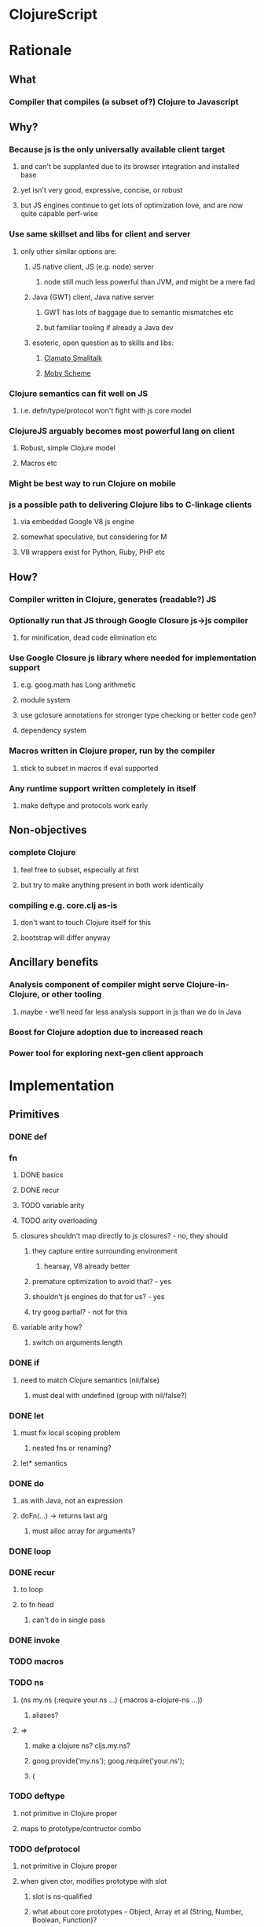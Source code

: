 * ClojureScript
* Rationale
** What
*** Compiler that compiles (a subset of?) Clojure to Javascript
** Why?
*** Because js is the only universally available client target
**** and can't be supplanted due to its browser integration and installed base
**** yet isn't very good, expressive, concise, or robust
**** but JS engines continue to get lots of optimization love, and are now quite capable perf-wise
*** Use same skillset and libs for client and server
**** only other similar options are:
***** JS native client, JS (e.g. node) server
****** node still much less powerful than JVM, and might be a mere fad
***** Java (GWT) client, Java native server
****** GWT has lots of baggage due to semantic mismatches etc
****** but familiar tooling if already a Java dev
***** esoteric, open question as to skills and libs:
****** [[http://clamato.net/][Clamato Smalltalk]]
****** [[http://www.wescheme.org/][Moby Scheme]]
*** Clojure semantics can fit well on JS
**** i.e. defn/type/protocol won't fight with js core model
*** ClojureJS arguably becomes most powerful lang on client
**** Robust, simple Clojure model
**** Macros etc
*** Might be best way to run Clojure on mobile
*** js a possible path to delivering Clojure libs to C-linkage clients
**** via embedded Google V8 js engine
**** somewhat speculative, but considering for M
**** V8 wrappers exist for Python, Ruby, PHP etc
** How?
*** Compiler written in Clojure, generates (readable?) JS
*** Optionally run that JS through Google Closure js->js compiler
**** for minification, dead code elimination etc
*** Use Google Closure js library where needed for implementation support
**** e.g. goog.math has Long arithmetic
**** module system
**** use gclosure annotations for stronger type checking or better code gen?
**** dependency system
*** Macros written in Clojure proper, run by the compiler
**** stick to subset in macros if eval supported
*** Any runtime support written completely in itself
**** make deftype and protocols work early
** Non-objectives
*** complete Clojure
**** feel free to subset, especially at first
**** but try to make anything present in both work identically
*** compiling e.g. core.clj as-is
**** don't want to touch Clojure itself for this
**** bootstrap will differ anyway
** Ancillary benefits
*** Analysis component of compiler might serve Clojure-in-Clojure, or other tooling
**** maybe - we'll need far less analysis support in js than we do in Java
*** Boost for Clojure adoption due to increased reach
*** Power tool for exploring next-gen client approach
* Implementation
** Primitives
*** DONE def
*** fn
**** DONE basics
**** DONE recur
**** TODO variable arity
**** TODO arity overloading
**** closures shouldn't map directly to js closures? - no, they should
***** they capture entire surrounding environment
****** hearsay, V8 already better
***** premature optimization to avoid that? - yes
***** shouldn't js engines do that for us? - yes
***** try goog.partial? - not for this
**** variable arity how?
***** switch on arguments.length
*** DONE if
**** need to match Clojure semantics (nil/false)
***** must deal with undefined (group with nil/false?)
*** DONE let
**** must fix local scoping problem
***** nested fns or renaming?
**** let* semantics
*** DONE do
**** as with Java, not an expression
**** doFn(...) -> returns last arg
***** must alloc array for arguments?
*** DONE loop
*** DONE recur
**** to loop
**** to fn head
***** can't do in single pass
*** DONE invoke
*** TODO macros
*** TODO ns
**** (ns my.ns (:require your.ns ...) (:macros a-clojure-ns ...))
***** aliases?
**** =>
***** make a clojure ns? cljs.my.ns?
***** goog.provide('my.ns'); goog.require('your.ns');
***** (
*** TODO deftype
**** not primitive in Clojure proper
**** maps to prototype/contructor combo
*** TODO defprotocol
**** not primitive in Clojure proper
**** when given ctor, modifies prototype with slot
***** slot is ns-qualified
***** what about core prototypes - Object, Array et al (String, Number, Boolean, Function)?
****** poor citizenship to modify these
**** protocol fns just turn (my.ns/foo x a b c) into x["my.ns/foo"](a, b ,c)
***** better - x.my$ns$foo(a, b ,c)
****** can be minified
*** defrecord?
**** any way to get (:foo x) => x.foo?
***** beware GClojure renaming
*** DONE new
**** what to do? ordinary invoke works fine
***** new could be aliased, not special form then
***** not ordinary - first arg not evaluated
****** but should be in JS since new is an operator on a function, not a name
**** new itself shouldn't be evaluated, won't pass fnOf
**** (my.ns.Blah. x y z) - just macroexpander stuff
**** (Blah. x y z) - requires import and registry
***** class aliases a bigger issue, will there be more conflicts?
***** any interpretation will fit only one ns strategy (e.g. gclosure's, and thus ClojureScript's) 
***** start without this
*** DONE dot
**** field/zero-arg-method distinguished how?
***** not, just support scoped var and be done
*** DONE set! (assign)
**** same binding rules?
***** no
**** or just allow assign to scoped 'vars'?
*** TODO name munging
**** special chars
**** js reserved words
*** TODO (js code-string)
**** with name escaping
*** TODO exceptions
**** throw
**** try
**** catch
***** won't have exception type
**** finally
*** quote?
*** vars?
*** TODO reify?
**** yes, for one-off protocol impls
**** no ctor created, just put impls on object
***** can share code with putting impls on prototype?
*** case?
*** callable non-function types?
**** seems not possible portably
**** could do with __proto__ (non-standard, all but IE support, even IE9 doesn't)
**** how would Clojure feel without callable collections and keywords?
**** could do with conditional every invocation:
***** (f instanceof Function?f:f.cljs_lang_invoke)(args)
***** but where to put f (in expr context)?
****** needs helper fn
****** fnOf(f)(args)
******* function fnOf(x){return (f instanceof Function?f:f.cljs_lang_invoke);}
****** i.e. every call is 2 calls
******* tracing jit will inline?
** Translation
| Op                       | JS                                 | Notes                                     | Questions                                            |
|--------------------------+------------------------------------+-------------------------------------------+------------------------------------------------------|
| (def x 42)               | cljs.my.ns['x'] = 42               | Following gclosure module system          | No vars? Compilation-time representation of ns?      |
|                          | cljs.my.ns.x = 42                  | only this one will get minified           | but this precludes special chars in names            |
|                          |                                    |                                           | def returns var in Clojure, no var here              |
|--------------------------+------------------------------------+-------------------------------------------+------------------------------------------------------|
| (fn [x y] ...)           | (function (x, y) {...})            | never do named function, use anon + def   | Use for closures too?                                |
| (fn [x y] ... (recur...) |                                    | rewrite as fn + nested loop               | require analysis to transmit recur fact up           |
|                          |                                    |                                           | rewrite when?                                        |
|                          |                                    | block always in return context            | access to this for methods?                          |
|--------------------------+------------------------------------+-------------------------------------------+------------------------------------------------------|
| (if test then else)      | (test ? then : else)               |                                           |                                                      |
|--------------------------+------------------------------------+-------------------------------------------+------------------------------------------------------|
| (do e1 e2 e3)            | cljs.dofn(e1,e2,e3)                | dofn returns last arg, allocs array?      | requires js bootstrap file?                          |
|                          |                                    | no, forces all to be exprs                | no fn needed when not expr context                   |
|                          | (function () {e1;e2;return e3;})() |                                           |                                                      |
|                          |                                    | expr context becomes return except when   |                                                      |
|                          |                                    | single expr                               |                                                      |
|--------------------------+------------------------------------+-------------------------------------------+------------------------------------------------------|
| (let [x 1 y 2] ...)      | (function [x,y] {...})(1, 2)       | need to create nested functions for let*  | how to detect ref to earlier?                        |
|                          | var x__42 = 1;var y__43 = 2; ...   | var numbering                             | statement/expr dichotomy if inline?                  |
|                          | (function []                       | could wrap in no-arg function always      | needed for expr anyhow                               |
|                          | {var x = 1; var y = 2; ...})()     | if always wrapped, don't need numbers?    | can we do var x = 42; var x = 43?                    |
|                          |                                    | might still when nested                   | yes, but not var x = 42 ...nesting... var x = x      |
|                          |                                    |                                           |                                                      |
|                          |                                    | expr always becomes return context        |                                                      |
|--------------------------+------------------------------------+-------------------------------------------+------------------------------------------------------|
| (. x y)                  | x.y or x.y()?                      | no type info to distinguish               | bigger problem, both calling and retrieving          |
|                          |                                    |                                           | fn in slot are viable, Clojure says method wins      |
| (. x y ...)              | x.y(...)                           |                                           |                                                      |
|                          |                                    |                                           |                                                      |
| (: x y)  ?               | x.y                                |                                           | make all calls, add special field accessor           |
| x.y                      | x.y                                | . not used for classes in JS              | so not global, but scoped?                           |
|                          |                                    | can't test from Clojure                   | but would want resolution of first segment to locals |
|                          |                                    |                                           | what do macros use?                                  |
|                          |                                    |                                           |                                                      |
| (. x y _)                | ick                                |                                           | no arg == field, penalize no-arg methods?            |
| ((. x y))                |                                    |                                           |                                                      |
| (-> (. x y) ())          | doesn't currently work, could      |                                           |                                                      |
|--------------------------+------------------------------------+-------------------------------------------+------------------------------------------------------|
| (set! (. x y) 42)        | x.y = 42                           |                                           | whither vars and binding??                           |
| (set! some.global.x 42)  | some.global.x = 42                 |                                           |                                                      |
|--------------------------+------------------------------------+-------------------------------------------+------------------------------------------------------|
| (loop [bindings]         | while(true){                       |                                           | wrap in function? depends on context                 |
| ... (recur))             | ... rebind-continue                |                                           |                                                      |
|                          | ret=xxx;break;}                    |                                           |                                                      |
|--------------------------+------------------------------------+-------------------------------------------+------------------------------------------------------|
| (deftype Foo [a b c])    | my.ns.Foo = function(a,b,c)        | turn inline defs into explicit extends    |                                                      |
|                          | {this.a = a;...this.c=c;}          | can't access this and fields then         |                                                      |
|                          |                                    | in locals map, bind a to this.a etc       |                                                      |
|--------------------------+------------------------------------+-------------------------------------------+------------------------------------------------------|
| (new Foo 1 2 3)          | (new Foo(1,2,3))                   |                                           |                                                      |
|--------------------------+------------------------------------+-------------------------------------------+------------------------------------------------------|
| (defprotocol P           | my.ns.foo = function(obj args)     |                                           | How to extend built-ins, default, nil, undefined     |
| (foo [args]))            | {obj['my.ns.foo'](obj, args);}     | can't minify                              |                                                      |
|                          |                                    |                                           |                                                      |
|                          | obj.my$ns$foo(obj, args)           |                                           |                                                      |
|                          | P.ns = 'my.ns'                     | this only compile-time need, but compiler |                                                      |
|                          |                                    | not in js world, can't see it             |                                                      |
|                          |                                    | Require fully qualified protocol names?   |                                                      |
|--------------------------+------------------------------------+-------------------------------------------+------------------------------------------------------|
| (extend Foo my.ns.P      | for each fn in map:                | if no reified protocols, extend can't be  | or use Object.defineProperty to add method to        |
| {:foo (fn [foo]...)}     | Foo.prototype['my.ns.foo'] = fn    | a function, unless protocol quoted        | prototype? can then set enumerable to false          |
|                          | Foo.prototype.my$ns$foo = fn       | or string                                 |                                                      |
|--------------------------+------------------------------------+-------------------------------------------+------------------------------------------------------|
| constants                |                                    |                                           |                                                      |
| nil                      | null                               |                                           |                                                      |
| "foo", true, false, 42.0 | same                               |                                           |                                                      |
| 42                       | goog.Long?                         |                                           |                                                      |
| 'foo                     | symbol ctor                        |                                           |                                                      |
| :foo                     | ?                                  |                                           | how to do keyword interning?                         |
|                          |                                    |                                           | don't want intern every reference                    |
|--------------------------+------------------------------------+-------------------------------------------+------------------------------------------------------|
** Library
*** persistent data structures?
**** make base literals create JS base literals? (array, object-as-map)
***** seems a big waste not to leverage js optimization of dynamic properties
****** or, that's what deftype is about, maps have always added overhead
***** we care more about accessors than assignment/modification
****** i.e. we will superimpose copy-on-write
***** string/keyword problem
****** can make {:a 1 :b 2 :c 3} => {a: 1, b: 2, c: 3}
****** but (keys that) => ["a" "b" "c"]
****** could use internal array of keys trick
******* keys used as strings in property map
******* kept intact in internal arrays, which is what is returned by keys fn
******* means keys must be string distinct - ick
**** promote only on conj?
***** or on size as well?
** Questions
*** equality and hashing
*** undefined
**** turn into nil?
**** can't catch everywhere
*** vars
**** def should create slots in global ns objects?
**** what var semantics matter?
*** keywords and symbols
**** make separate object types?
***** not many symbols make it into runtime use, but keywords do
**** need to make sure {:key val} and (:key obj) are fast
**** native maps can have only string keys
*** metadata
**** just claim a slot?
*** namespaces
**** tie into gclosure module system?
**** compile-time enumerability?
*** eval
**** runtime compiler?
**** would let you develop in the browser, repl etc
**** means compiler must self-host
***** and needs runtime reader
***** and syntax-quote
**** no macros?
***** can't do without, as so many basic things are macros
**** won't have google closure compiler there
***** ok, shouldn't rely on that
*** laziness
**** not a great fit
**** GC probably not as good
**** unlikely to be working with bigger-than-memory
**** non-lazy mapping/filtering or mapv, filterv
***** can make it back into Clojure
*** Immutability
**** enforced?
***** or just use safe lib fns to avoid
****** lets you use base types
****** no final on which to base it anyway
****** would need fancy encapsulation techniques
******* how fancy?
***** correct (non-assigning) code does the same thing, but incorrect not caught
****** fair compromise?
**** gclosure compiler can do some enforcement
***** given some const hints in comment-based annotations
*** Interactive development
**** REPL
***** easiest:
***** Clojure read -> cljs analyze -> cljs emits -> embedded Rhino eval+print
**** Incompatible constructs
***** for host interop
****** preclude development in Clojure
**** Missing JS things
***** e.g. DOM etc
***** headless JS environment with DOM mocks?
* Namespaces and macros
** Want some equivalent of refer clojure.core
*** else practically everything will be qualified
**** e.g. core/defn - ick
*** but fewer things brought in by default?
**** requires selectivity control, or just a smaller core.cljs?
*** this is equivalent to a 'use', which we otherwise aren't supporting
**** unfair or don't care?
** Any 'use' equivalent (e.g. refer core) means compile-time disambiguation of unqualified references
*** if names a referred thing, that thing, else current.ns.name
**** like current namespaces
**** but if refers are limited to (entirety of) core, just look there first
**** so double lookup instead of copying core vars into name table
** Some core things defined in js
*** where we don't want to otherwise expose things needed for their impl
**** e.g. ==, ===, math ops, instanceOf typeof etc
*** how to reserve names?
**** declare in core.cljs?
*** if in actual .js file, separate ns for deps purposes?
**** i.e. it will be a different file than that produced by compiling core.cljs
**** or just a wad of js injected into core.cljs?
***** include a (js code-string) primitive for this purpose?
****** yes, much better than js files
****** accept only at top level? - no
****** using in local scope means knowing how locals are represented
****** some sort of escaping construct for getting (local and other) names resolved
******* ~{identifier}
** Are we doing forward reference detection here?
*** requires listing of contents of current ns
**** like namespaces
** Are we doing extern-ns name validation?
*** could do for cljs names, but not others
**** e.g. goog.whatever not enumerable in cljs
**** can we discern this situation?
***** probably not, when compiling from files
****** since 'require' doesn't load code at compile time
**** another reason we can't support 'use'
***** we do want to be able to (:require goog.foo)
****** but not a compile-time enumerable ns
***** or especially: (:require [goog.foo :as gfoo])
***** means alias map, like namespaces
** Macros written in separate Clojure files
*** Clojure code, in regular namespaces
*** Means core split into core.cljs, and core-macros.clj
**** both need to be auto-referred
*** if no use/only for macro ns, then can only get as succinct as (alias/macro ...)
**** could allow explicit aliasing of vars instead of use
**** extend alias for this?
***** not really extending, alias will do this due to how nses are just vars
***** but need not be used in that pat of resolution
** goog.provide throws called-twice exception
*** intended to prevent providing the same ns in more than one file
*** actually prevents reloading same file? - aargh
*** can't wrap, since deps checkers look for it at top level
**** will we need to track at compilation-time?
**** will we still need *compile-file* notion?
** Compilation needs
*** current ns
**** *cljs-ns* ?
**** is this a Clojure ns?
***** not a fit
****** map is sym->Var or Class
****** aliases are sym->Namespace
*** ns has:
**** *cljs-namespaces* - {name->ns}
**** {:name "my.ns" :defs {sym qualified.sym} :deps {alias Namepsace-or-qualified.sym}}
**** defs
***** just set of names? no map
***** or map to fully qualified self?
**** deps
***** aliases
****** sym->fully-qualified-sym
****** is this a separate mapping vs macros and requires?
******* if not, fn alias can mask out ns alias
******* that can't happen in Clojure
***** macro nses
****** map of sym->Namespaces?
******* require an alias?
******* (:macros {mm my.macros, ym your.macros})
****** aliases for these same as others?
***** required libs must have aliases too?
****** (:require [goog.math.Long :as gml])
****** or new (:require {gml goog.math.Long})
*** lookup 'foo - no ns, no dots
**** if special - done
**** if local - done
**** if found in cljs.macros Namespace, the macro cljs.macros/foo
**** if found in cljs.core ns, cljs.core.foo
**** whatever 'foo maps to in (:ns env) defs
**** no use of deps
*** lookup 'foo.bar.baz - no ns, dot(s)
**** if foo is a local, foo_nnnn.bar.baz
**** if foo has a mapping in (:ns env) - that.mapping.bar.baz - no
***** really? covered by alias/whatever
****** more idiomatic for goog.stuff than goog.stuff/foo
****** but no :as there
***** leave out for now
**** else foo.bar.baz
*** lookup 'foo/bar - ns with no dots
**** get what 'foo maps to in (:ns env) deps
***** if nothing - error "no alias foo"
**** if maps to Namespace, the macro 'bar in that ns
**** else a symbol, e.g. 'fred.ethel => fred.ethel.bar
*** lookup fully.qualified/foo - ns with dots
**** would only use this if local shadowed (and no alias)?
**** what doesn't have alias?
***** cljs.core, cljs.macros
***** could use cljs.core.foo for former
***** always interpret as macro ns?
****** or check deps vals for Namespace, else not
***** if Namespace, the macro foo in Namespace
***** fully.quallified.foo
**** everything might have alias, but macros/syntax-quote need to emit full expansions
*** how to refer to true globals?
**** e.g. Object, String, goog
**** [[https://developer.mozilla.org/en/JavaScript/Reference/Global_Objects][JS Globals]]
**** (global Name) primitive?
**** means (extend (global Object) ...) needs to work
***** ok if extend evaluates first arg
